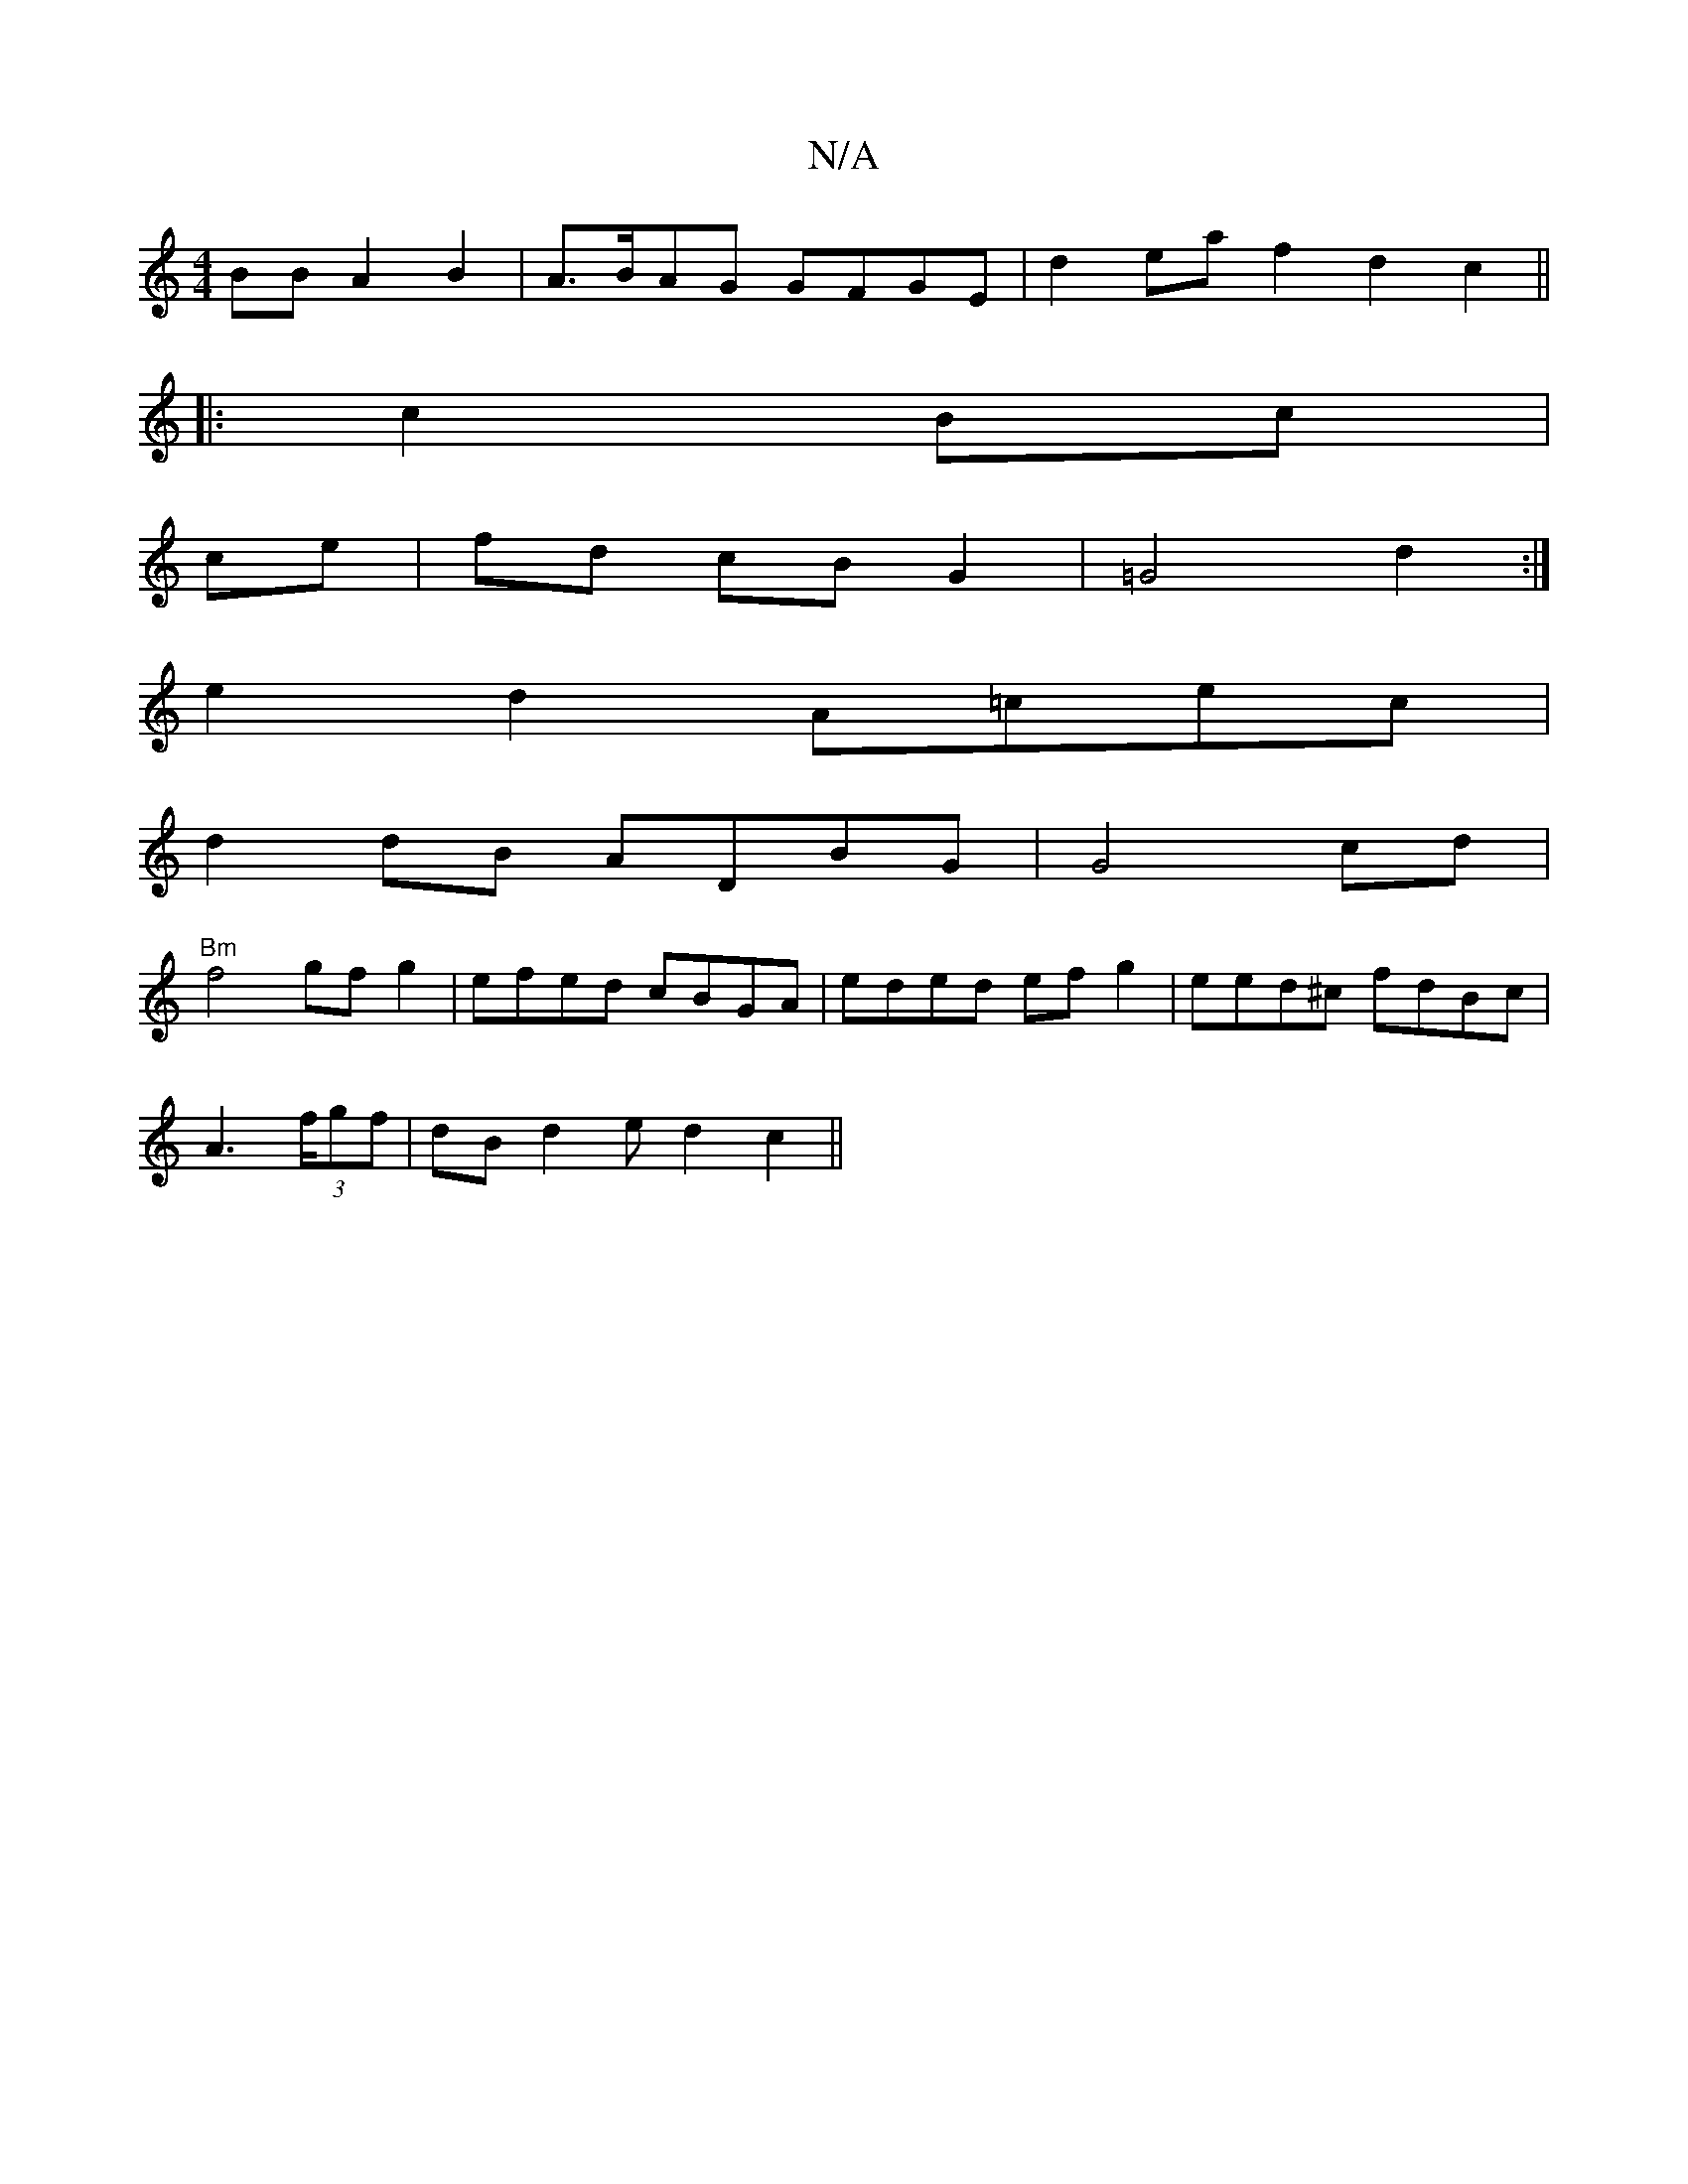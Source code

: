 X:1
T:N/A
M:4/4
R:N/A
K:Cmajor
BB A2B2|A>BAG GFGE | d2 ea f2 d2 c2 ||
|: c2 Bc|
ce|fd cB G2|=G4d2:|
e2d2 A=cec|
d2dB ADBG|G4 cd |
"Bm"f4 gfg2|efed cBGA|eded ef g2|eed^c fdBc |
A2 (3>fgf | dB d2 e d2 c2 ||

d2 cd AGFD | D2 C2 BB cA 